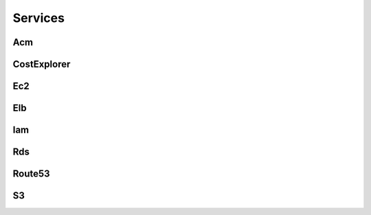 
Services
========




Acm
---

.. autosummary::

   awspice.services.acm.AcmService.list_certificates
   awspice.services.acm.AcmService.get_certificate_by
   awspice.services.acm.AcmService.get_certificate



CostExplorer
------------

.. autosummary::

   awspice.services.ce.CostExplorerService.get_cost



Ec2
---

.. autosummary::

   awspice.services.ec2.Ec2Service.set_tag
   awspice.services.ec2.Ec2Service.get_amis
   awspice.services.ec2.Ec2Service.get_ami_by
   awspice.services.ec2.Ec2Service.get_amis_by
   awspice.services.ec2.Ec2Service.get_amis_by_distribution
   awspice.services.ec2.Ec2Service.get_instances
   awspice.services.ec2.Ec2Service.get_instance_by
   awspice.services.ec2.Ec2Service.get_instances_by
   awspice.services.ec2.Ec2Service.get_instances_status
   awspice.services.ec2.Ec2Service.get_instance_status_by
   awspice.services.ec2.Ec2Service.get_instances_status_by
   awspice.services.ec2.Ec2Service.create_instances
   awspice.services.ec2.Ec2Service.start_instances
   awspice.services.ec2.Ec2Service.stop_instances
   awspice.services.ec2.Ec2Service.get_volumes
   awspice.services.ec2.Ec2Service.get_volume_by
   awspice.services.ec2.Ec2Service.get_volumes_by
   awspice.services.ec2.Ec2Service.get_snapshots
   awspice.services.ec2.Ec2Service.get_snapshot_by
   awspice.services.ec2.Ec2Service.get_snapshots_by
   awspice.services.ec2.Ec2Service.get_secgroups
   awspice.services.ec2.Ec2Service.get_secgroup_by
   awspice.services.ec2.Ec2Service.get_secgroups_by
   awspice.services.ec2.Ec2Service.create_security_group
   awspice.services.ec2.Ec2Service.delete_security_group
   awspice.services.ec2.Ec2Service.get_addresses
   awspice.services.ec2.Ec2Service.get_address_by
   awspice.services.ec2.Ec2Service.get_vpcs
   awspice.services.ec2.Ec2Service.get_default_vpc


Elb
---

.. autosummary::

   awspice.services.elb.ElbService.get_loadbalancers
   awspice.services.elb.ElbService.get_loadbalancers_by
   awspice.services.elb.ElbService.get_loadbalancer_by



Iam
---

.. autosummary::

   awspice.services.iam.IamService.get_inactive_users
   awspice.services.iam.IamService.get_users
   awspice.services.iam.IamService.get_access_keys
   awspice.services.iam.IamService.get_access_key_last_used



Rds
---

.. autosummary::

   awspice.services.rds.RdsService.get_database_by
   awspice.services.rds.RdsService.get_databases
   awspice.services.rds.RdsService.get_snapshots



Route53
-------

.. autosummary::

   awspice.services.route53.Route53Service.list_hosted_zones
   awspice.services.route53.Route53Service.list_records
   awspice.services.route53.Route53Service.list_records_by_domain



S3
--

.. autosummary::

   awspice.services.s3.S3Service.upload_string_as_file
   awspice.services.s3.S3Service.get_buckets
   awspice.services.s3.S3Service.get_bucket_acl
   awspice.services.s3.S3Service.get_public_buckets
   awspice.services.s3.S3Service.list_bucket_objects
